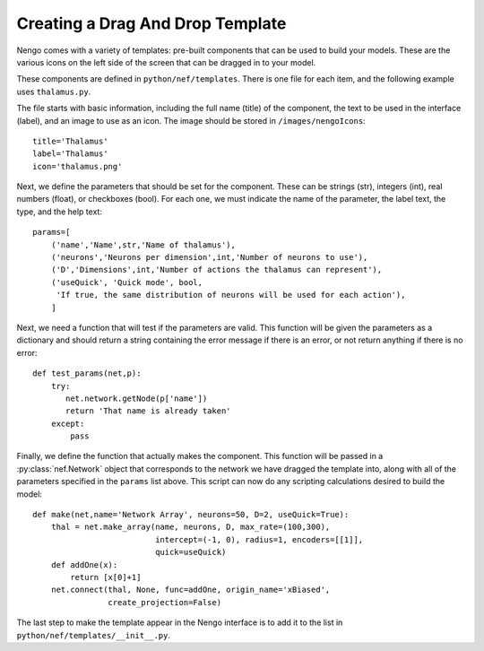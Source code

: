 Creating a Drag And Drop Template
==================================

Nengo comes with a variety of templates: pre-built components that can be used to
build your models.  These are the various icons on the left side of the screen that
can be dragged in to your model.

These components are defined in ``python/nef/templates``.  There is one file for each
item, and the following example uses ``thalamus.py``.

The file starts with basic information, including the full name (title) of the component, the text to be used in the interface (label),
and an image to use as an icon.  The image should be stored in ``/images/nengoIcons``::

    title='Thalamus'
    label='Thalamus'
    icon='thalamus.png'

Next, we define the parameters that should be set for the component.  These can be strings (str), integers (int), 
real numbers (float), or checkboxes (bool).  For each one, we must indicate the name of the parameter, the label
text, the type, and the help text::
    
    params=[
        ('name','Name',str,'Name of thalamus'),
        ('neurons','Neurons per dimension',int,'Number of neurons to use'),
        ('D','Dimensions',int,'Number of actions the thalamus can represent'),
        ('useQuick', 'Quick mode', bool,
         'If true, the same distribution of neurons will be used for each action'),
        ]

Next, we need a function that will test if the parameters are valid.  This function will be given the parameters as
a dictionary and should return a string containing the error message if there is an error, or not return anything
if there is no error::

    def test_params(net,p):
        try:
           net.network.getNode(p['name'])
           return 'That name is already taken'
        except:
            pass

Finally, we define the function that actually makes the component.  This function will be passed in a 
:py:class:`nef.Network` object that corresponds to the network we have dragged the template into, along with
all of the parameters specified in the ``params`` list above.  This script can now do any scripting calculations
desired to build the model::

    def make(net,name='Network Array', neurons=50, D=2, useQuick=True):
        thal = net.make_array(name, neurons, D, max_rate=(100,300), 
                              intercept=(-1, 0), radius=1, encoders=[[1]], 
                              quick=useQuick)    
        def addOne(x):
            return [x[0]+1]            
        net.connect(thal, None, func=addOne, origin_name='xBiased', 
                    create_projection=False)
        
The last step to make the template appear in the Nengo interface is to add it to the list in ``python/nef/templates/__init__.py``.
